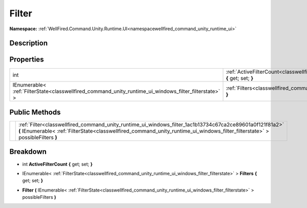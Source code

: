 .. _classwellfired_command_unity_runtime_ui_windows_filter:

Filter
=======

**Namespace:** :ref:`WellFired.Command.Unity.Runtime.UI<namespacewellfired_command_unity_runtime_ui>`

Description
------------



Properties
-----------

+--------------------------------------------------------------------------------------------------------+--------------------------------------------------------------------------------------------------------------------------------------------+
|int                                                                                                     |:ref:`ActiveFilterCount<classwellfired_command_unity_runtime_ui_windows_filter_1a0d8e51ee6a38b6f2982a1bbdafbe50ad>` **{** get; set; **}**   |
+--------------------------------------------------------------------------------------------------------+--------------------------------------------------------------------------------------------------------------------------------------------+
|IEnumerable< :ref:`FilterState<classwellfired_command_unity_runtime_ui_windows_filter_filterstate>` >   |:ref:`Filters<classwellfired_command_unity_runtime_ui_windows_filter_1a5cf289541e98603c5cc79d3db18601b4>` **{** get; set; **}**             |
+--------------------------------------------------------------------------------------------------------+--------------------------------------------------------------------------------------------------------------------------------------------+

Public Methods
---------------

+-------------+---------------------------------------------------------------------------------------------------------------------------------------------------------------------------------------------------------------------------------------------+
|             |:ref:`Filter<classwellfired_command_unity_runtime_ui_windows_filter_1ac1b13734c67ca2ce89601a0f121f81a2>` **(** IEnumerable< :ref:`FilterState<classwellfired_command_unity_runtime_ui_windows_filter_filterstate>` > possibleFilters **)**   |
+-------------+---------------------------------------------------------------------------------------------------------------------------------------------------------------------------------------------------------------------------------------------+

Breakdown
----------

.. _classwellfired_command_unity_runtime_ui_windows_filter_1a0d8e51ee6a38b6f2982a1bbdafbe50ad:

- int **ActiveFilterCount** **{** get; set; **}**

.. _classwellfired_command_unity_runtime_ui_windows_filter_1a5cf289541e98603c5cc79d3db18601b4:

- IEnumerable< :ref:`FilterState<classwellfired_command_unity_runtime_ui_windows_filter_filterstate>` > **Filters** **{** get; set; **}**

.. _classwellfired_command_unity_runtime_ui_windows_filter_1ac1b13734c67ca2ce89601a0f121f81a2:

-  **Filter** **(** IEnumerable< :ref:`FilterState<classwellfired_command_unity_runtime_ui_windows_filter_filterstate>` > possibleFilters **)**

